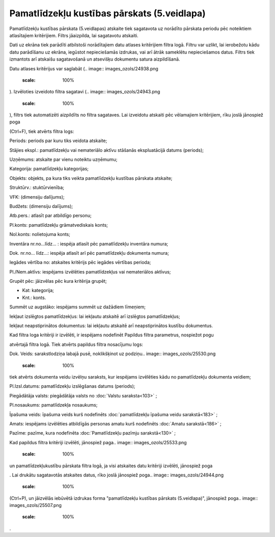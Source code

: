 .. 576 Pamatlīdzekļu kustības pārskats (5.veidlapa)************************************************ 
Pamatlīdzekļu kustības pārskata (5.veidlapas) atskaite tiek sagatavota
uz norādīto pārskata periodu pēc noteiktiem atlasītajiem kritērijiem.
Filtrs jāaizpilda, lai sagatavotu atskaiti.

Dati uz ekrāna tiek parādīti atbilstoši norādītajiem datu atlases
kritērijiem filtra logā. Filtru var uzlikt, lai ierobežotu kādu datu
parādīšanu uz ekrāna, iegūstot nepieciešamās izdrukas, vai arī ātrāk
sameklētu nepieciešamos datus. Filtrs tiek izmantots arī atskaišu
sagatavošanā un atsevišķu dokumentu satura aizpildīšanā.

Datu atlases kritērijus var saglabāt (.. image::
images_ozols/24938.png
    :scale: 100%
). Izvēloties izveidoto filtra sagatavi (.. image::
images_ozols/24943.png
    :scale: 100%
), filtrs tiek automatizēti aizpildīts no filtra sagataves. Lai
izveidotu atskaiti pēc vēlamajiem kritērijiem, rīku joslā jānospiež
poga.. image:: images_ozols/24535.gif
    :scale: 100%
(Ctrl+F), tiek atvērts filtra logs:



.. image:: images_ozols/25549.png
    :scale: 100%




Periods: periods par kuru tiks veidota atskaite;

Stājies ekspl.: pamatlīdzekļu vai nemateriālo aktīvu stāšanās
ekspluatācijā datums (periods);

Uzņēmums: atskaite par vienu noteiktu uzņēmumu;

Kategorija: pamatlīdzekļu kategorijas;

Objekts: objekts, pa kura tiks veikta pamatlīdzekļu kustības pārskata
atskaite;

Struktūrv.: stuktūrvienība;

VFK: (dimensiju dalījums);

Budžets: (dimensiju dalījums);

Atb.pers.: atlasīt par atbildīgo personu;

Pl.konts: pamatlīdzekļu grāmatvediskais konts;

Nol.konts: nolietojuma konts;

Inventāra nr.no...līdz... : iespēja atlasīt pēc pamatlīdzekļu
inventāra numura;

Dok. nr.no... līdz...: iespēja atlasīt arī pēc pamatlīdzekļu dokumenta
numura;

Iegādes vērtība no: atskaites kritērijs pēc iegādes vērtības perioda;

Pl./Nem.aktīvs: iespējams izvēlēties pamatlīdzekļus vai nemateriālos
aktīvus;

Grupēt pēc: jāizvēlas pēc kura kritērija grupēt;


+ Kat: kategorija;
+ Knt.: konts.


Summēt uz augstāko: iespējams summēt uz dažādiem līmeņiem;

Iekļaut izslēgtos pamatlīdzekļus: lai iekļautu atskaitē arī izslēgtos
pamatlīdzekļus;

Iekļaut neapstiprinātos dokumentus: lai iekļautu atskaitē arī
neapstiprinātos kustību dokumentus.

Kad filtra loga kritēriji ir izvēlēti, ir iespējams nodefinēt Papildus
filtra parametrus, nospiežot pogu.. image:: images_ozols/24535.gif
    :scale: 100%
atvērtajā filtra logā. Tiek atvērts papildus filtra nosacījumu logs:



.. image:: images_ozols/25529.png
    :scale: 100%




Dok. Veids: sarakstlodziņa labajā pusē, noklikšķinot uz podziņu..
image:: images_ozols/25530.png
    :scale: 100%
tiek atvērts dokumenta veidu izvēlņu saraksts, kur iespējams
izvēlēties kādu no pamatlīdzekļu dokumenta veidiem;

Pl.Izsl.datums: pamatlīdzekļu izslēgšanas datums (periods);

Piegādātāja valsts: piegādātāja valsts no :doc:`Valstu saraksta<103>`
;

Pl.nosaukums: pamatlīdzekļa nosaukums;

Īpašuma veids: īpašuma veids kurš nodefinēts :doc:`pamatlīdzekļu
īpašuma veidu sarakstā<183>` ;

Amats: iespējams izvēlēties atbildīgās personas amatu kurš nodefinēts
:doc:`Amatu sarakstā<186>` ;

Pazīme: pazīme, kura nodefinēta :doc:`Pamatlīdzekļu pazīmju
sarakstā<130>` ;

Kad papildus filtra kritēriji izvēlēti, jānospiež paga.. image::
images_ozols/25533.png
    :scale: 100%
un pamatlīdzekļukustību pārskata filtra logā, ja visi atskaites datu
kritēriji izvēlēti, jānospiež poga.. image:: images_ozols/25504.png
    :scale: 100%
. Lai drukātu sagatavotās atskaites datus, rīko joslā jānospiež poga..
image:: images_ozols/24944.png
    :scale: 100%
(Ctrl+P), un jāizvēlās iebūvētā izdrukas forma "pamatlīdzekļu kustības
pārskats (5.veidlapa)", jānospiež poga.. image::
images_ozols/25507.png
    :scale: 100%
.

 